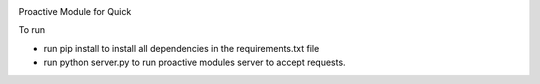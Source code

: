 .. image:: https://travis-ci.org/StephenFox1995/QuickProactive.svg?branch=dev
    :target: https://travis-ci.org/StephenFox1995/QuickProactive

Proactive Module for Quick

To run

- run pip install to install all dependencies in the requirements.txt file

- run python server.py to run proactive modules server to accept requests.
